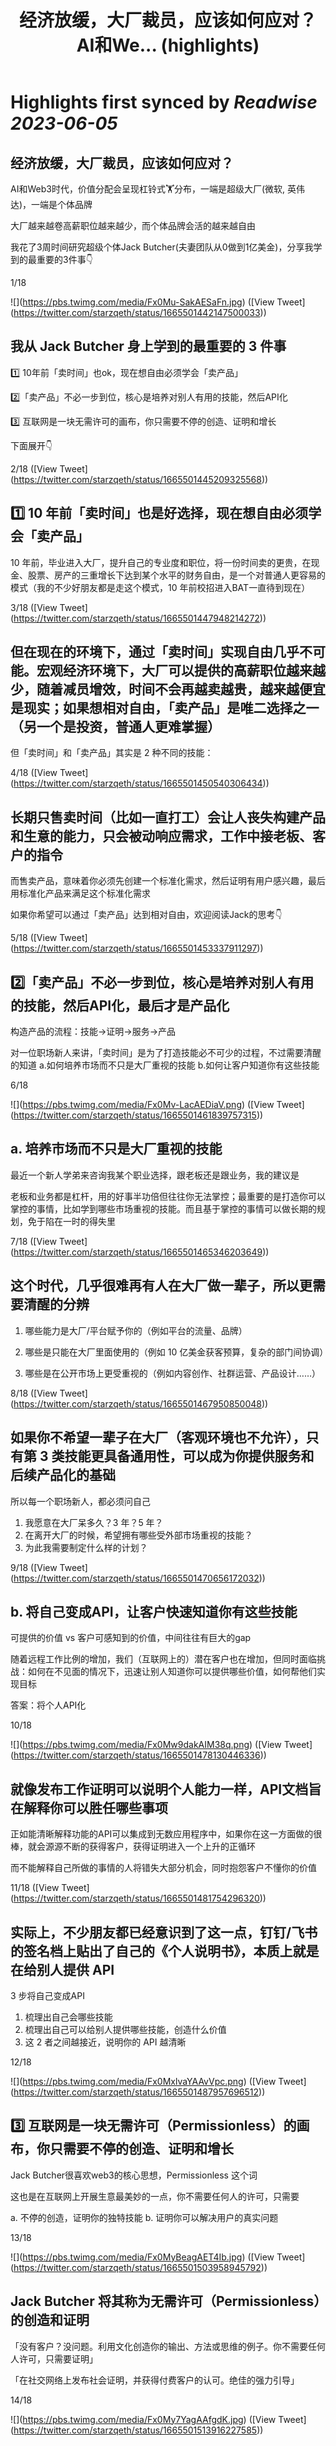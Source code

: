 :PROPERTIES:
:title: 经济放缓，大厂裁员，应该如何应对？ AI和We... (highlights)
:END:
:PROPERTIES:
:author: [[starzqeth on Twitter]]
:full-title: "经济放缓，大厂裁员，应该如何应对？ AI和We..."
:category: [[tweets]]
:url: https://twitter.com/starzqeth/status/1665501442147500033
:END:

* Highlights first synced by [[Readwise]] [[2023-06-05]]
** 经济放缓，大厂裁员，应该如何应对？

AI和Web3时代，价值分配会呈现杠铃式🏋️分布，一端是超级大厂(微软, 英伟达)，一端是个体品牌

大厂越来越卷高薪职位越来越少，而个体品牌会活的越来越自由

我花了3周时间研究超级个体Jack Butcher(夫妻团队从0做到1亿美金)，分享我学到的最重要的3件事👇

1/18 

![](https://pbs.twimg.com/media/Fx0Mu-SakAESaFn.jpg) ([View Tweet](https://twitter.com/starzqeth/status/1665501442147500033))
** 我从 Jack Butcher 身上学到的最重要的 3 件事

1️⃣ 10年前「卖时间」也ok，现在想自由必须学会「卖产品」

2️⃣「卖产品」不必一步到位，核心是培养对别人有用的技能，然后API化

3️⃣ 互联网是一块无需许可的画布，你只需要不停的创造、证明和增长

下面展开👇

2/18 ([View Tweet](https://twitter.com/starzqeth/status/1665501445209325568))
** 1️⃣ 10 年前「卖时间」也是好选择，现在想自由必须学会「卖产品」

10 年前，毕业进入大厂，提升自己的专业度和职位，将一份时间卖的更贵，在现金、股票、房产的三重增长下达到某个水平的财务自由，是一个对普通人更容易的模式（我的不少好朋友都是走这个模式，10 年前校招进入BAT一直待到现在）

3/18 ([View Tweet](https://twitter.com/starzqeth/status/1665501447948214272))
** 但在现在的环境下，通过「卖时间」实现自由几乎不可能。宏观经济环境下，大厂可以提供的高薪职位越来越少，随着减员增效，时间不会再越卖越贵，越来越便宜是现实；如果想相对自由，「卖产品」是唯二选择之一（另一个是投资，普通人更难掌握）

但「卖时间」和「卖产品」其实是 2 种不同的技能：

4/18 ([View Tweet](https://twitter.com/starzqeth/status/1665501450540306434))
** 长期只售卖时间（比如一直打工）会让人丧失构建产品和生意的能力，只会被动响应需求，工作中接老板、客户的指令

而售卖产品，意味着你必须先创建一个标准化需求，然后证明有用户感兴趣，最后用标准化产品来满足这个标准化需求

如果你希望可以通过「卖产品」达到相对自由，欢迎阅读Jack的思考👇

5/18 ([View Tweet](https://twitter.com/starzqeth/status/1665501453337911297))
** 2️⃣「卖产品」不必一步到位，核心是培养对别人有用的技能，然后API化，最后才是产品化

构造产品的流程：技能→证明→服务→产品

对一位职场新人来讲，「卖时间」是为了打造技能必不可少的过程，不过需要清醒的知道
a.如何培养市场而不只是大厂重视的技能
b.如何让客户知道你有这些技能

6/18 

![](https://pbs.twimg.com/media/Fx0Mv-LacAEDiaV.png) ([View Tweet](https://twitter.com/starzqeth/status/1665501461839757315))
** a. 培养市场而不只是大厂重视的技能

最近一个新人学弟来咨询我某个职业选择，跟老板还是跟业务，我的建议是

老板和业务都是杠杆，用的好事半功倍但往往你无法掌控；最重要的是打造你可以掌控的事情，比如学到哪些市场重视的技能。而且基于掌控的事情可以做长期的规划，免于陷在一时的得失里

7/18 ([View Tweet](https://twitter.com/starzqeth/status/1665501465346203649))
** 这个时代，几乎很难再有人在大厂做一辈子，所以更需要清醒的分辨

1.  哪些能力是大厂/平台赋予你的（例如平台的流量、品牌）

2.  哪些是只能在大厂里面使用的（例如 10 亿美金获客预算，复杂的部门间协调）

3.  哪些是在公开市场上更受重视的（例如内容创作、社群运营、产品设计……）

8/18 ([View Tweet](https://twitter.com/starzqeth/status/1665501467950850048))
** 如果你不希望一辈子在大厂（客观环境也不允许），只有第 3 类技能更具备通用性，可以成为你提供服务和后续产品化的基础

所以每一个职场新人，都必须问自己

1.  我愿意在大厂呆多久？3 年？5 年？
2.  在离开大厂的时候，希望拥有哪些受外部市场重视的技能？
3.  为此我需要制定什么样的计划？

9/18 ([View Tweet](https://twitter.com/starzqeth/status/1665501470656172032))
** b. 将自己变成API，让客户快速知道你有这些技能

可提供的价值 vs 客户可感知到的价值，中间往往有巨大的gap

随着远程工作比例的增加，我们（互联网上的）潜在客户也在增加，但同时面临挑战：如何在不见面的情况下，迅速让别人知道你可以提供哪些价值，如何帮他们实现目标

答案：将个人API化

10/18 

![](https://pbs.twimg.com/media/Fx0Mw9dakAIM38q.png) ([View Tweet](https://twitter.com/starzqeth/status/1665501478130446336))
** 就像发布工作证明可以说明个人能力一样，API文档旨在解释你可以胜任哪些事项

正如能清晰解释功能的API可以集成到无数应用程序中，如果你在这一方面做的很棒，就会源源不断的获得客户，获得证明进入一个上升的正循环

而不能解释自己所做的事情的人将错失大部分机会，同时抱怨客户不懂你的价值

11/18 ([View Tweet](https://twitter.com/starzqeth/status/1665501481754296320))
** 实际上，不少朋友都已经意识到了这一点，钉钉/飞书的签名档上贴出了自己的《个人说明书》，本质上就是在给别人提供 API

3 步将自己变成API

1.  梳理出自己会哪些技能
2.  梳理出自己可以给别人提供哪些技能，创造什么价值
3.  这 2 者之间越接近，说明你的 API 越清晰

12/18 

![](https://pbs.twimg.com/media/Fx0MxlvaYAAvVpc.png) ([View Tweet](https://twitter.com/starzqeth/status/1665501487957696512))
** 3️⃣ 互联网是一块无需许可（Permissionless）的画布，你只需要不停的创造、证明和增长

Jack Butcher很喜欢web3的核心思想，Permissionless 这个词

这也是在互联网上开展生意最美妙的一点，你不需要任何人的许可，只需要

a.  不停的创造，证明你的独特技能
b.  证明你可以解决用户的真实问题

13/18 

![](https://pbs.twimg.com/media/Fx0MyBeagAET4Ib.jpg) ([View Tweet](https://twitter.com/starzqeth/status/1665501503958945792))
** Jack Butcher 将其称为无需许可（Permissionless）的创造和证明

「没有客户？没问题。利用文化创造你的输出、方法或思维的例子。你不需要任何人许可，只需要证明」

「在社交网络上发布社会证明，并获得付费客户的认可。绝佳的强力引导」

14/18 

![](https://pbs.twimg.com/media/Fx0My7YagAAfgdK.jpg) ([View Tweet](https://twitter.com/starzqeth/status/1665501513916227585))
** 更进一步，Jack Butcher 提出了 The Permissionless Apprenticeship（无需许可的学徒）

实际上这是 Visualize Value 业务早期阶段最大的增长杠杆之一。Jack 向他最喜欢的思想家学习（比如纳瓦尔），免费为其制作视觉化名言。当这些名人喜欢时，会给你点赞、回复、转发，帮助你增长并积累声誉

15/18 

![](https://pbs.twimg.com/media/Fx0MzfraUAApOXi.jpg) ([View Tweet](https://twitter.com/starzqeth/status/1665501521650524161))
** 这件事情拥有巨大的好处。你得到一些东西，名人们得到一些东西，你的观众得到一些东西，名人们的观众也得到一些东西，形成正和游戏，创造出增量财富

既然是无需许可，那么每个人都可以这样去做

btw, Naval 「财富创造是正和游戏，寻求地位是零和游戏」的观点，也是启发Jack做Checks的灵感之一

16/18 ([View Tweet](https://twitter.com/starzqeth/status/1665501524636872704))
** AI和Web3时代，大厂之间的竞争会越来越激烈，能提供的高薪职位越来越少；另一方面个人开发者/个体企业家的生产力和话语权会越来越高，也会活的越来越自由

如果你不想一辈子待在大厂「卖时间」，欢迎阅读Jack Butcher关于打造产品的建议 https://t.co/Tty0fQs9UI

以及我关于建立个体品牌的思考

17/18 ([View Tweet](https://twitter.com/starzqeth/status/1665501527468027904))
** 以上是这条🧵的全部了，希望对你有帮助

1.  请关注我@starzqeth，持续接收Web3和AI如何赋能个体品牌和企业的案例与思考
2.  请Retweet和Like第一条推文👇

18/18 ([View Tweet](https://twitter.com/starzqeth/status/1665501530701832193))
** Web3 和 AI 正在【民主化】生产关系和生产力，并【赋能】个体品牌和企业

如果你对以下话题感兴趣
· 下一代IP和个体品牌发展
· Web3 和 AI 如何为企业、创作者和消费者带来改变

欢迎加入 1,400+ 订阅的 Newsletter，获得我们对于 Web3 和 AI 赋能个体品牌和企业的案例与思考

https://t.co/ryqRJrWJOU ([View Tweet](https://twitter.com/starzqeth/status/1665568215286845440))